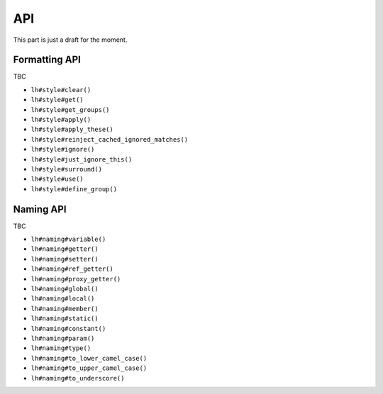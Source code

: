 .. _API:

API
===

This part is just a draft for the moment.

.. _Formatting-API:

Formatting API
--------------

TBC


* ``lh#style#clear()``
* ``lh#style#get()``
* ``lh#style#get_groups()``
* ``lh#style#apply()``
* ``lh#style#apply_these()``
* ``lh#style#reinject_cached_ignored_matches()``
* ``lh#style#ignore()``
* ``lh#style#just_ignore_this()``
* ``lh#style#surround()``
* ``lh#style#use()``
* ``lh#style#define_group()``

.. _Naming-API:

Naming API
----------

TBC


* ``lh#naming#variable()``
* ``lh#naming#getter()``
* ``lh#naming#setter()``
* ``lh#naming#ref_getter()``
* ``lh#naming#proxy_getter()``
* ``lh#naming#global()``
* ``lh#naming#local()``
* ``lh#naming#member()``
* ``lh#naming#static()``
* ``lh#naming#constant()``
* ``lh#naming#param()``
* ``lh#naming#type()``
* ``lh#naming#to_lower_camel_case()``
* ``lh#naming#to_upper_camel_case()``
* ``lh#naming#to_underscore()``
